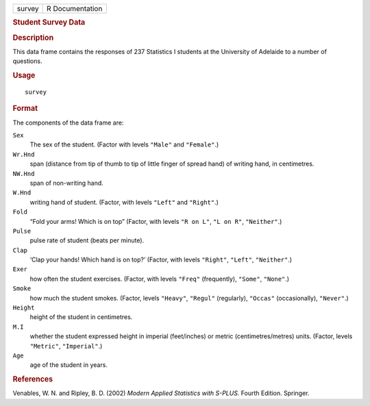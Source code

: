 .. container::

   .. container::

      ====== ===============
      survey R Documentation
      ====== ===============

      .. rubric:: Student Survey Data
         :name: student-survey-data

      .. rubric:: Description
         :name: description

      This data frame contains the responses of 237 Statistics I
      students at the University of Adelaide to a number of questions.

      .. rubric:: Usage
         :name: usage

      ::

         survey

      .. rubric:: Format
         :name: format

      The components of the data frame are:

      ``Sex``
         The sex of the student. (Factor with levels ``"Male"`` and
         ``"Female"``.)

      ``Wr.Hnd``
         span (distance from tip of thumb to tip of little finger of
         spread hand) of writing hand, in centimetres.

      ``NW.Hnd``
         span of non-writing hand.

      ``W.Hnd``
         writing hand of student. (Factor, with levels ``"Left"`` and
         ``"Right"``.)

      ``Fold``
         “Fold your arms! Which is on top” (Factor, with levels
         ``"R on L"``, ``"L on R"``, ``"Neither"``.)

      ``Pulse``
         pulse rate of student (beats per minute).

      ``Clap``
         ‘Clap your hands! Which hand is on top?’ (Factor, with levels
         ``"Right"``, ``"Left"``, ``"Neither"``.)

      ``Exer``
         how often the student exercises. (Factor, with levels
         ``"Freq"`` (frequently), ``"Some"``, ``"None"``.)

      ``Smoke``
         how much the student smokes. (Factor, levels ``"Heavy"``,
         ``"Regul"`` (regularly), ``"Occas"`` (occasionally),
         ``"Never"``.)

      ``Height``
         height of the student in centimetres.

      ``M.I``
         whether the student expressed height in imperial (feet/inches)
         or metric (centimetres/metres) units. (Factor, levels
         ``"Metric"``, ``"Imperial"``.)

      ``Age``
         age of the student in years.

      .. rubric:: References
         :name: references

      Venables, W. N. and Ripley, B. D. (2002) *Modern Applied
      Statistics with S-PLUS.* Fourth Edition. Springer.
